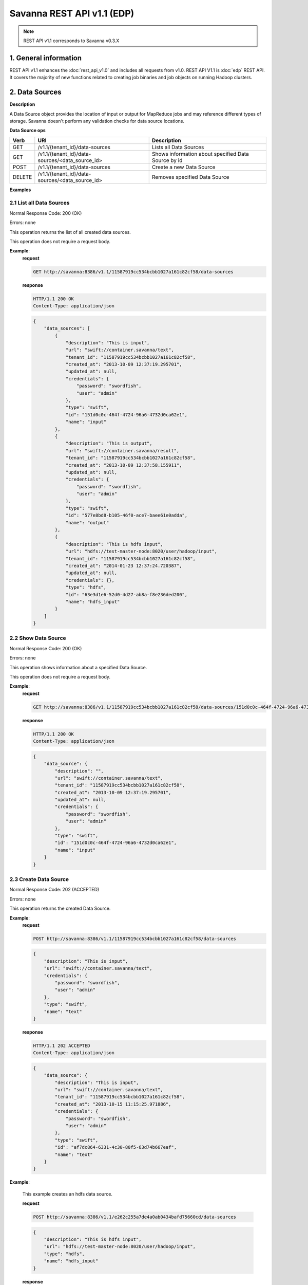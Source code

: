 Savanna REST API v1.1 (EDP)
***************************

.. note::

    REST API v1.1 corresponds to Savanna v0.3.X

1. General information
======================

REST API v1.1 enhances the :doc:`rest_api_v1.0` and includes all requests from v1.0.
REST API V1.1 is :doc:`edp` REST API. It covers the majority of new functions related to creating job binaries and job objects on running Hadoop clusters.

2. Data Sources
===============

**Description**

A Data Source object provides the location of input or output for MapReduce jobs and may reference different types of storage.
Savanna doesn't perform any validation checks for data source locations.

**Data Source ops**

+-----------------+-------------------------------------------------------------------+-----------------------------------------------------+
| Verb            | URI                                                               | Description                                         |
+=================+===================================================================+=====================================================+
| GET             | /v1.1/{tenant_id}/data-sources                                    | Lists all Data Sources                              |
+-----------------+-------------------------------------------------------------------+-----------------------------------------------------+
| GET             | /v1.1/{tenant_id}/data-sources/<data_source_id>                   | Shows information about specified Data Source by id |
+-----------------+-------------------------------------------------------------------+-----------------------------------------------------+
| POST            | /v1.1/{tenant_id}/data-sources                                    | Create a new Data Source                            |
+-----------------+-------------------------------------------------------------------+-----------------------------------------------------+
| DELETE          | /v1.1/{tenant_id}/data-sources/<data_source_id>                   | Removes specified Data Source                       |
+-----------------+-------------------------------------------------------------------+-----------------------------------------------------+

**Examples**

2.1 List all Data Sources
-------------------------

.. http:get:: /v1.1/{tenant_id}/data-sources

Normal Response Code: 200 (OK)

Errors: none

This operation returns the list of all created data sources.

This operation does not require a request body.

**Example**:
    **request**

    .. sourcecode:: http

        GET http://savanna:8386/v1.1/11587919cc534bcbb1027a161c82cf58/data-sources

    **response**

    .. sourcecode:: http

        HTTP/1.1 200 OK
        Content-Type: application/json

    .. sourcecode:: json

        {
            "data_sources": [
                {
                    "description": "This is input",
                    "url": "swift://container.savanna/text",
                    "tenant_id": "11587919cc534bcbb1027a161c82cf58",
                    "created_at": "2013-10-09 12:37:19.295701",
                    "updated_at": null,
                    "credentials": {
                        "password": "swordfish",
                        "user": "admin"
                    },
                    "type": "swift",
                    "id": "151d0c0c-464f-4724-96a6-4732d0ca62e1",
                    "name": "input"
                },
                {
                    "description": "This is output",
                    "url": "swift://container.savanna/result",
                    "tenant_id": "11587919cc534bcbb1027a161c82cf58",
                    "created_at": "2013-10-09 12:37:58.155911",
                    "updated_at": null,
                    "credentials": {
                        "password": "swordfish",
                        "user": "admin"
                    },
                    "type": "swift",
                    "id": "577e8bd8-b105-46f0-ace7-baee61e0adda",
                    "name": "output"
                },
                {
                    "description": "This is hdfs input",
                    "url": "hdfs://test-master-node:8020/user/hadoop/input",
                    "tenant_id": "11587919cc534bcbb1027a161c82cf58",
                    "created_at": "2014-01-23 12:37:24.720387",
                    "updated_at": null,
                    "credentials": {},
                    "type": "hdfs",
                    "id": "63e3d1e6-52d0-4d27-ab8a-f8e236ded200",
                    "name": "hdfs_input"
                }
            ]
        }

2.2 Show Data Source
--------------------

.. http:get:: /v1.1/{tenant_id}/data-sources/<data_source_id>

Normal Response Code: 200 (OK)

Errors: none

This operation shows information about a specified Data Source.

This operation does not require a request body.

**Example**:
    **request**

    .. sourcecode:: http

        GET http://savanna:8386/v1.1/11587919cc534bcbb1027a161c82cf58/data-sources/151d0c0c-464f-4724-96a6-4732d0ca62e1

    **response**

    .. sourcecode:: http

        HTTP/1.1 200 OK
        Content-Type: application/json

    .. sourcecode:: json

        {
            "data_source": {
                "description": "",
                "url": "swift://container.savanna/text",
                "tenant_id": "11587919cc534bcbb1027a161c82cf58",
                "created_at": "2013-10-09 12:37:19.295701",
                "updated_at": null,
                "credentials": {
                    "password": "swordfish",
                    "user": "admin"
                },
                "type": "swift",
                "id": "151d0c0c-464f-4724-96a6-4732d0ca62e1",
                "name": "input"
            }
        }

2.3 Create Data Source
----------------------

.. http:post:: /v1.1/{tenant_id}/data-sources

Normal Response Code: 202 (ACCEPTED)

Errors: none

This operation returns the created Data Source.

**Example**:
    **request**

    .. sourcecode:: http

        POST http://savanna:8386/v1.1/11587919cc534bcbb1027a161c82cf58/data-sources

    .. sourcecode:: json

        {
            "description": "This is input",
            "url": "swift://container.savanna/text",
            "credentials": {
                "password": "swordfish",
                "user": "admin"
            },
            "type": "swift",
            "name": "text"
        }

    **response**

    .. sourcecode:: http

        HTTP/1.1 202 ACCEPTED
        Content-Type: application/json

    .. sourcecode:: json

        {
            "data_source": {
                "description": "This is input",
                "url": "swift://container.savanna/text",
                "tenant_id": "11587919cc534bcbb1027a161c82cf58",
                "created_at": "2013-10-15 11:15:25.971886",
                "credentials": {
                    "password": "swordfish",
                    "user": "admin"
                },
                "type": "swift",
                "id": "af7dc864-6331-4c30-80f5-63d74b667eaf",
                "name": "text"
            }
        }

**Example**:

    This example creates an hdfs data source.

    **request**

    .. sourcecode:: http

        POST http://savanna:8386/v1.1/e262c255a7de4a0ab0434bafd75660cd/data-sources

    .. sourcecode:: json

        {
            "description": "This is hdfs input",
            "url": "hdfs://test-master-node:8020/user/hadoop/input",
            "type": "hdfs",
            "name": "hdfs_input"
        }

    **response**

    .. sourcecode:: http

        HTTP/1.1 202 ACCEPTED
        Content-Type: application/json

    .. sourcecode:: json

        {
            "data_source": {
                "description": "This is hdfs input",
                "url": "hdfs://test-master-node:8020/user/hadoop/input",
                "tenant_id": "e262c255a7de4a0ab0434bafd75660cd",
                "created_at": "2014-01-23 12:37:24.720387",
                "credentials": {},
                "type": "hdfs",
                "id": "63e3d1e6-52d0-4d27-ab8a-f8e236ded200",
                "name": "hdfs_input"
            }
        }


2.4 Delete Data Source
----------------------

.. http:delete:: /v1.1/{tenant_id}/data-sources/<data-source-id>

Normal Response Code: 204 (NO CONTENT)

Errors: none

Removes Data Source

This operation returns nothing.

This operation does not require a request body.

**Example**:
    **request**

    .. sourcecode:: http

        DELETE http://savanna:8386/v1.1/11587919cc534bcbb1027a161c82cf58/data-sources/af7dc864-6331-4c30-80f5-63d74b667eaf

    **response**

    .. sourcecode:: http

        HTTP/1.1 204 NO CONTENT
        Content-Type: application/json

3 Job Binary Internals
======================

**Description**

Job Binary Internals are objects for storing job binaries in the Savanna internal database.
A Job Binary Internal contains raw data of executable Jar files, Pig or Hive scripts.

**Job Binary Internal ops**

+-----------------+----------------------------------------------------------------------+-----------------------------------------------------+
| Verb            | URI                                                                  | Description                                         |
+=================+======================================================================+=====================================================+
| GET             | /v1.1/{tenant_id}/job-binary-internals                               | Lists all Job Binary Internals                      |
+-----------------+----------------------------------------------------------------------+-----------------------------------------------------+
| GET             | /v1.1/{tenant_id}/job-binary-internals/<job_binary_internal_id>      | Shows info about specified Job Binary Internal by id|
+-----------------+----------------------------------------------------------------------+-----------------------------------------------------+
| PUT             | /v1.1/{tenant_id}/job-binary-internals/<name>                        | Create a new Job Binary Internal with specified name|
+-----------------+----------------------------------------------------------------------+-----------------------------------------------------+
| DELETE          | /v1.1/{tenant_id}/job-binary-internals/<job_binary_internal_id>      | Removes specified Job Binary Internal               |
+-----------------+----------------------------------------------------------------------+-----------------------------------------------------+
| GET             | /v1.1/{tenant_id}/job-binary-internals/<job_binary_internal_id>/data | Retrieves data of specified Job Binary Internal     |
+-----------------+----------------------------------------------------------------------+-----------------------------------------------------+

**Examples**

3.1 List all Job Binary Internals
---------------------------------

.. http:get:: /v1.1/{tenant_id}/job-binary-internals

Normal Response Code: 200 (OK)

Errors: none

This operation returns the list of all stored Job Binary Internals.

This operation does not require a request body.

**Example**:
    **request**

    .. sourcecode:: http

        GET http://savanna:8386/v1.1/11587919cc534bcbb1027a161c82cf58/job-binary-internals

    **response**

    .. sourcecode:: http

        HTTP/1.1 200 OK
        Content-Type: application/json

    .. sourcecode:: json

        {
            "binaries": [
                {
                    "name": "example.pig",
                    "tenant_id": "11587919cc534bcbb1027a161c82cf58",
                    "created_at": "2013-10-15 12:36:59.329034",
                    "updated_at": null,
                    "datasize": 161,
                    "id": "d2498cbf-4589-484a-a814-81436c18beb3"
                },
                {
                    "name": "udf.jar",
                    "tenant_id": "11587919cc534bcbb1027a161c82cf58",
                    "created_at": "2013-10-15 12:43:52.008620",
                    "updated_at": null,
                    "datasize": 3745,
                    "id": "22f1d87a-23c8-483e-a0dd-cb4a16dde5f9"
                }
            ]
        }

3.2 Show Job Binary Internal
----------------------------

.. http:get:: /v1.1/{tenant_id}/job-binary-internals/<job_binary_internal_id>

Normal Response Code: 200 (OK)

Errors: none

This operation shows information about a specified Job Binary Internal.

This operation does not require a request body.

**Example**:
    **request**

    .. sourcecode:: http

        GET http://savanna:8386/v1.1/11587919cc534bcbb1027a161c82cf58/job-binary-internals/d2498cbf-4589-484a-a814-81436c18beb3

    **response**

    .. sourcecode:: http

        HTTP/1.1 200 OK
        Content-Type: application/json

    .. sourcecode:: json

        {
            "job_binary_internal": {
                "name": "example.pig",
                "tenant_id": "11587919cc534bcbb1027a161c82cf58",
                "created_at": "2013-10-15 12:36:59.329034",
                "updated_at": null,
                "datasize": 161,
                "id": "d2498cbf-4589-484a-a814-81436c18beb3"
            }
        }

3.3 Create Job Binary Internal
------------------------------

.. http:put:: /v1.1/{tenant_id}/job-binary-internals/<name>

Normal Response Code: 202 (ACCEPTED)

Errors: none

This operation shows information about the uploaded Job Binary Internal.

The request body should contain raw data (file) or script text.

**Example**:
    **request**

    .. sourcecode:: http

        PUT http://savanna:8386/v1.1/11587919cc534bcbb1027a161c82cf58/job-binary-internals/script.pig

    **response**

    .. sourcecode:: http

        HTTP/1.1 202 ACCEPTED
        Content-Type: application/json

    .. sourcecode:: json

        {
            "job_binary_internal": {
                "name": "script.pig",
                "tenant_id": "11587919cc534bcbb1027a161c82cf58",
                "created_at": "2013-10-15 13:17:35.994466",
                "updated_at": null,
                "datasize": 160,
                "id": "4833dc4b-8682-4d5b-8a9f-2036b47a0996"
            }
        }

3.4 Delete Job Binary Internal
------------------------------

.. http:delete:: /v1.1/{tenant_id}/job-binary-internals/<job_binary_internal_id>

Normal Response Code: 204 (NO CONTENT)

Errors: none

Removes Job Binary Internal object from Savanna's db

This operation returns nothing.

This operation does not require a request body.

**Example**:
    **request**

    .. sourcecode:: http

        DELETE http://savanna:8386/v1.1/11587919cc534bcbb1027a161c82cf58/job-binary-internals/4833dc4b-8682-4d5b-8a9f-2036b47a0996

    **response**

    .. sourcecode:: http

        HTTP/1.1 204 NO CONTENT
        Content-Type: application/json

3.5 Get Job Binary Internal data
--------------------------------

.. http:get:: /v1.1/{tenant_id}/job-binary-internals/<job_binary_internal_id>/data

Normal Response Code: 200 (OK)

Errors: none

Retrieves data of specified Job Binary Internal object.

This operation returns raw data.

This operation does not require a request body.

**Example**:
    **request**

    .. sourcecode:: http

        GET http://savanna:8386/v1.1/11587919cc534bcbb1027a161c82cf58/job-binary-internals/4248975-3c82-4206-a58d-6e7fb3a563fd/data

    **response**

    .. sourcecode:: http

        HTTP/1.1 200 OK
        Content-Length: 161
        Content-Type: text/html; charset=utf-8

4. Job Binaries
===============

**Description**

Job Binaries objects are designed to create links to certain binaries stored either in Savanna internal db or in Swift.

**Job Binaries ops**

+-----------------+-------------------------------------------------------------------+-----------------------------------------------------+
| Verb            | URI                                                               | Description                                         |
+=================+===================================================================+=====================================================+
| GET             | /v1.1/{tenant_id}/job-binaries                                    | Lists all Job Binaries                              |
+-----------------+-------------------------------------------------------------------+-----------------------------------------------------+
| GET             | /v1.1/{tenant_id}/job-binaries/<job_binary_id>                    | Shows info about specified Job Binary by id         |
+-----------------+-------------------------------------------------------------------+-----------------------------------------------------+
| POST            | /v1.1/{tenant_id}/job-binaries                                    | Create a new Job Binary object                      |
+-----------------+-------------------------------------------------------------------+-----------------------------------------------------+
| DELETE          | /v1.1/{tenant_id}/job-binaries/<job_binary_id>                    | Removes specified Job Binary                        |
+-----------------+-------------------------------------------------------------------+-----------------------------------------------------+
| GET             | /v1.1/{tenant_id}/job-binaries/<job_binary_id>/data               | Retrieves data of specified Job Binary              |
+-----------------+-------------------------------------------------------------------+-----------------------------------------------------+

**Examples**

4.1 List all Job Binaries
-------------------------

.. http:get:: /v1.1/{tenant_id}/job-binaries

Normal Response Code: 200 (OK)

Errors: none

This operation returns the list of all created Job Binaries.

This operation does not require a request body.

**Example**:
    **request**

    .. sourcecode:: http

        GET http://savanna:8386/v1.1/11587919cc534bcbb1027a161c82cf58/job-binaries

    **response**

    .. sourcecode:: http

        HTTP/1.1 200 OK
        Content-Type: application/json

    .. sourcecode:: json

        {
            "binaries": [
                {
                    "description": "",
                    "extra": {},
                    "url": "savanna-db://d2498cbf-4589-484a-a814-81436c18beb3",
                    "tenant_id": "11587919cc534bcbb1027a161c82cf58",
                    "created_at": "2013-10-15 12:36:59.375060",
                    "updated_at": null,
                    "id": "84248975-3c82-4206-a58d-6e7fb3a563fd",
                    "name": "example.pig"
                },
                {
                    "description": "",
                    "extra": {},
                    "url": "savanna-db://22f1d87a-23c8-483e-a0dd-cb4a16dde5f9",
                    "tenant_id": "11587919cc534bcbb1027a161c82cf58",
                    "created_at": "2013-10-15 12:43:52.265899",
                    "updated_at": null,
                    "id": "508fc62d-1d58-4412-b603-bdab307bb926",
                    "name": "udf.jar"
                },
                {
                    "description": "",
                    "extra": {
                        "password": "swordfish",
                        "user": "admin"
                    },
                    "url": "swift-internal://container/jar-example.jar",
                    "tenant_id": "11587919cc534bcbb1027a161c82cf58",
                    "created_at": "2013-10-15 14:25:04.970513",
                    "updated_at": null,
                    "id": "a716a9cd-9add-4b12-b1b6-cdb71aaef350",
                    "name": "jar-example.jar"
                }
            ]
        }

4.2 Show Job Binary
-------------------

.. http:get:: /v1.1/{tenant_id}/job-binaries/<job_binary_id>

Normal Response Code: 200 (OK)

Errors: none

This operation shows information about a specified Job Binary.

This operation does not require a request body.

**Example**:
    **request**

    .. sourcecode:: http

        GET http://savanna:8386/v1.1/11587919cc534bcbb1027a161c82cf58/job-binaries/a716a9cd-9add-4b12-b1b6-cdb71aaef350

    **response**

    .. sourcecode:: http

        HTTP/1.1 200 OK
        Content-Type: application/json

    .. sourcecode:: json

        {
            "job_binary": {
                "description": "",
                "extra": {
                    "password": "swordfish",
                    "user": "admin"
                },
                "url": "swift-internal://container/jar-example.jar",
                "tenant_id": "11587919cc534bcbb1027a161c82cf58",
                "created_at": "2013-10-15 14:25:04.970513",
                "updated_at": null,
                "id": "a716a9cd-9add-4b12-b1b6-cdb71aaef350",
                "name": "jar-example.jar"
            }
        }

4.3 Create Job Binary
---------------------

.. http:post:: /v1.1/{tenant_id}/job-binaries

Normal Response Code: 202 (ACCEPTED)

Errors: none

This operation shows information about the created Job Binary.

**Example**:
    **request**

    .. sourcecode:: http

        POST http://savanna:8386/v1.1/11587919cc534bcbb1027a161c82cf58/job-binaries

    .. sourcecode:: json

        {
            "url": "swift-internal://container/jar-example.jar",
            "name": "jar-example.jar",
            "description": "This is job binary",
            "extra": {
              "password": "swordfish",
              "user": "admin"
            }
        }

    **response**

    .. sourcecode:: http

        HTTP/1.1 202 ACCEPTED
        Content-Type: application/json

    .. sourcecode:: json

        {
            "job_binary": {
                "description": "This is job binary",
                "extra": {
                    "password": "swordfish",
                    "user": "admin"
                },
                "url": "swift-internal://container/jar-example.jar",
                "tenant_id": "11587919cc534bcbb1027a161c82cf58",
                "created_at": "2013-10-15 14:49:20.106452",
                "id": "07f86352-ee8a-4b08-b737-d705ded5ff9c",
                "name": "jar-example.jar"
            }
        }

4.4 Delete Job Binary
---------------------

.. http:delete:: /v1.1/{tenant_id}/job-binaries/<job_binary_id>

Normal Response Code: 204 (NO CONTENT)

Errors: none

Removes Job Binary object

This operation returns nothing.

This operation does not require a request body.

**Example**:
    **request**

    .. sourcecode:: http

        DELETE http://savanna:8386/v1.1/11587919cc534bcbb1027a161c82cf58/job-binaries/07f86352-ee8a-4b08-b737-d705ded5ff9c

    **response**

    .. sourcecode:: http

        HTTP/1.1 204 NO CONTENT
        Content-Type: application/json

4.5 Get Job Binary data
-----------------------

.. http:get:: /v1.1/{tenant_id}/job-binaries/<job_binary_id>/data

Normal Response Code: 200 (OK)

Errors: none

Retrieves data of specified Job Binary object.

This operation returns raw data.

This operation does not require a request body.

**Example**:
    **request**

    .. sourcecode:: http

        GET http://savanna:8386/v1.1/11587919cc534bcbb1027a161c82cf58/job-binaries/84248975-3c82-4206-a58d-6e7fb3a563fd/data

    **response**

    .. sourcecode:: http

        HTTP/1.1 200 OK
        Content-Length: 161
        Content-Type: text/html; charset=utf-8

5. Jobs
=======

**Description**

Job objects represent Hadoop jobs.
A Job object contains lists of all binaries needed for job execution.
User should provide data sources and Job parameters to start job execution.
A Job may be run on an existing cluster or a new transient cluster may be created for the Job run.

**Job ops**

+-----------------+-------------------------------------------------------------------+-----------------------------------------------------+
| Verb            | URI                                                               | Description                                         |
+=================+===================================================================+=====================================================+
| GET             | /v1.1/{tenant_id}/jobs                                            | Lists all created Jobs                              |
+-----------------+-------------------------------------------------------------------+-----------------------------------------------------+
| GET             | /v1.1/{tenant_id}/jobs/<job_id>                                   | Shows info about specified Job by id                |
+-----------------+-------------------------------------------------------------------+-----------------------------------------------------+
| POST            | /v1.1/{tenant_id}/jobs                                            | Create a new Job object                             |
+-----------------+-------------------------------------------------------------------+-----------------------------------------------------+
| DELETE          | /v1.1/{tenant_id}/jobs/<job_id>                                   | Removes specified Job                               |
+-----------------+-------------------------------------------------------------------+-----------------------------------------------------+
| GET             | /v1.1/{tenant_id}/jobs/config-hints/<job_type>                    | Shows default configuration by specified Job type   |
+-----------------+-------------------------------------------------------------------+-----------------------------------------------------+
| POST            | /v1.1/{tenant_id}/jobs/<job_id>/execute                           | Starts Job executing                                |
+-----------------+-------------------------------------------------------------------+-----------------------------------------------------+

**Examples**

5.1 List all Jobs
-----------------

.. http:get:: /v1.1/{tenant_id}/jobs

Normal Response Code: 200 (OK)

Errors: none

This operation returns the list of all created Jobs.

This operation does not require a request body.

**Example**:
    **request**

    .. sourcecode:: http

        GET http://savanna:8386/v1.1/11587919cc534bcbb1027a161c82cf58/jobs

    **response**

    .. sourcecode:: http

        HTTP/1.1 200 OK
        Content-Type: application/json

    .. sourcecode:: json

        {
            "jobs": [
                {
                    "description": "",
                    "tenant_id": "11587919cc534bcbb1027a161c82cf58",
                    "created_at": "2013-10-16 11:26:54.109123",
                    "mains": [
                        {
                            "description": "",
                            "extra": {},
                            "url": "savanna-db://d2498cbf-4589-484a-a814-81436c18beb3",
                            "tenant_id": "11587919cc534bcbb1027a161c82cf58",
                            "created_at": "2013-10-15 12:36:59.375060",
                            "updated_at": null,
                            "id": "84248975-3c82-4206-a58d-6e7fb3a563fd",
                            "name": "example.pig"
                        }
                    ],
                    "updated_at": null,
                    "libs": [
                        {
                            "description": "",
                            "extra": {},
                            "url": "savanna-db://22f1d87a-23c8-483e-a0dd-cb4a16dde5f9",
                            "tenant_id": "11587919cc534bcbb1027a161c82cf58",
                            "created_at": "2013-10-15 12:43:52.265899",
                            "updated_at": null,
                            "id": "508fc62d-1d58-4412-b603-bdab307bb926",
                            "name": "udf.jar"
                        }
                    ],
                    "type": "Pig",
                    "id": "65afed9c-dad7-4658-9554-b7b4e1ca908f",
                    "name": "pig-job"
                },
                {
                    "description": "",
                    "tenant_id": "11587919cc534bcbb1027a161c82cf58",
                    "created_at": "2013-10-16 11:29:55.008351",
                    "mains": [],
                    "updated_at": null,
                    "libs": [
                        {
                            "description": "This is job binary",
                            "extra": {
                                "password": "swordfish",
                                "user": "admin"
                            },
                            "url": "swift-internal://container/jar-example.jar",
                            "tenant_id": "11587919cc534bcbb1027a161c82cf58",
                            "created_at": "2013-10-15 16:03:37.979630",
                            "updated_at": null,
                            "id": "8955b12f-ed32-4152-be39-5b7398c3d04c",
                            "name": "hadoopexamples.jar"
                        }
                    ],
                    "type": "Jar",
                    "id": "7600373c-d262-45c6-845f-77f339f3e503",
                    "name": "jar-job"
                }
            ]
        }

5.2 Show Job
------------

.. http:get:: /v1.1/{tenant_id}/jobs/<job_id>

Normal Response Code: 200 (OK)

Errors: none

This operation returns the information about the specified Job.

This operation does not require a request body.

**Example**:
    **request**

    .. sourcecode:: http

        GET http://savanna:8386/v1.1/11587919cc534bcbb1027a161c82cf58/jobs/7600373c-d262-45c6-845f-77f339f3e503

    **response**

    .. sourcecode:: http

        HTTP/1.1 200 OK
        Content-Type: application/json

    .. sourcecode:: json

        {
            "job": {
                "description": "",
                "tenant_id": "11587919cc534bcbb1027a161c82cf58",
                "created_at": "2013-10-16 11:29:55.008351",
                "mains": [],
                "updated_at": null,
                "libs": [
                    {
                        "description": "This is job binary",
                        "extra": {
                            "password": "swordfish",
                            "user": "admin"
                        },
                        "url": "swift-internal://container/jar-example.jar",
                        "tenant_id": "11587919cc534bcbb1027a161c82cf58",
                        "created_at": "2013-10-15 16:03:37.979630",
                        "updated_at": null,
                        "id": "8955b12f-ed32-4152-be39-5b7398c3d04c",
                        "name": "hadoopexamples.jar"
                    }
                ],
                "type": "Jar",
                "id": "7600373c-d262-45c6-845f-77f339f3e503",
                "name": "jar-job"
            }
        }

5.3 Create Job
--------------

.. http:post:: /v1.1/{tenant_id}/jobs

Normal Response Code: 202 (ACCEPTED)

Errors: none

This operation shows information about the created Job object.

**Example**:
    **request**

    .. sourcecode:: http

        POST http://savanna:8386/v1.1/11587919cc534bcbb1027a161c82cf58/jobs

    .. sourcecode:: json

        {
            "description": "This is pig job example",
            "mains": ["84248975-3c82-4206-a58d-6e7fb3a563fd"],
            "libs": ["508fc62d-1d58-4412-b603-bdab307bb926"],
            "type": "Pig",
            "name": "pig-job-example"
        }

    **response**

    .. sourcecode:: http

        HTTP/1.1 202 ACCEPTED
        Content-Type: application/json

    .. sourcecode:: json

        {
            "job": {
                "description": "This is pig job example",
                "tenant_id": "11587919cc534bcbb1027a161c82cf58",
                "created_at": "2013-10-17 09:52:20.957275",
                "mains": [
                    {
                        "description": "",
                        "extra": {},
                        "url": "savanna-db://d2498cbf-4589-484a-a814-81436c18beb3",
                        "tenant_id": "11587919cc534bcbb1027a161c82cf58",
                        "created_at": "2013-10-15 12:36:59.375060",
                        "updated_at": null,
                        "id": "84248975-3c82-4206-a58d-6e7fb3a563fd",
                        "name": "example.pig"
                    }
                ],
                "libs": [
                    {
                        "description": "",
                        "extra": {},
                        "url": "savanna-db://22f1d87a-23c8-483e-a0dd-cb4a16dde5f9",
                        "tenant_id": "11587919cc534bcbb1027a161c82cf58",
                        "created_at": "2013-10-15 12:43:52.265899",
                        "updated_at": null,
                        "id": "508fc62d-1d58-4412-b603-bdab307bb926",
                        "name": "udf.jar"
                    }
                ],
                "type": "Pig",
                "id": "3cb27eaa-2f88-4c75-ab81-a36e2ab58d4e",
                "name": "pig-job-example"
            }
        }

5.4 Delete Job
--------------

.. http:delete:: /v1.1/{tenant_id}/jobs/<job_id>

Normal Response Code: 204 (NO CONTENT)

Errors: none

Removes the Job object

This operation returns nothing.

This operation does not require a request body.

**Example**:
    **request**

    .. sourcecode:: http

        DELETE http://savanna:8386/v1.1/11587919cc534bcbb1027a161c82cf58/jobs/07f86352-ee8a-4b08-b737-d705ded5ff9c

    **response**

    .. sourcecode:: http

        HTTP/1.1 204 NO CONTENT
        Content-Type: application/json

5.5 Show Job Configuration Hints
--------------------------------

.. http:get:: /v1.1/{tenant_id}/jobs/config-hints/<job-type>

Normal Response Code: 200 (OK)

Errors: none

This operation returns hints for configuration parameters which can be applied during job execution.

This operation does not require a request body.

**Note**
This REST call is used just for hints and doesn't force the user to apply any of them.

**Example**:
    **request**

    .. sourcecode:: http

        GET http://savanna/v1.1/11587919cc534bcbb1027a161c82cf58/jobs/config-hints/Jar

    **response**

    .. sourcecode:: http

        HTTP/1.1 200 OK
        Content-Type: application/json

    .. sourcecode:: json

        {
            "job_config": {
                "configs": [
                     {
                        "name": "mapred.reducer.new-api",
                        "value": "true",
                        "description": ""
                    },
                    {
                        "name": "mapred.mapper.new-api",
                        "value": "true",
                        "description": ""
                    },
                    {
                        "name": "mapred.input.dir",
                        "value": "",
                        "description": ""
                    },
                    {
                        "name": "mapred.output.dir",
                        "value": "",
                        "description": ""
                    },
                    {
                        "name": "mapred.mapoutput.key.class",
                        "value": "",
                        "description": ""
                    },
                    {
                        "name": "mapred.mapoutput.value.class",
                        "value": "",
                        "description": ""
                    },
                    {
                        "name": "mapred.output.key.class",
                        "value": "",
                        "description": ""
                    },
                    {
                        "name": "mapred.output.value.class",
                        "value": "",
                        "description": ""
                    },
                    {
                        "name": "mapreduce.map.class",
                        "value": "",
                        "description": ""
                    },
                    {
                        "name": "mapreduce.reduce.class",
                        "value": "",
                        "description": ""
                    },
                    {
                        "name": "mapred.mapper.class",
                        "value": "",
                        "description": ""
                    },
                    {
                        "name": "mapred.reducer.class",
                        "value": "",
                        "description": ""
                    }
                ],
                "args": []
            }
        }

5.6 Execute Job
---------------

.. http:post:: /v1.1/{tenant_id}/jobs/<job_id>/execute

Normal Response Code: 202 (ACCEPTED)

Errors: none

This operation returns the created Job Execution object.

**Example Cluster creation from template**:
    **request**

    .. sourcecode:: http

        POST http://savanna:8386/v1.1/11587919cc534bcbb1027a161c82cf58/jobs/65afed9c-dad7-4658-9554-b7b4e1ca908f/execute

    .. sourcecode:: json

        {
            "cluster_id": "776e441b-5816-4d47-9e07-7ded58f9a5f6",
            "input_id": "af7dc864-6331-4c30-80f5-63d74b667eaf",
            "output_id": "b63780f3-13d7-4286-b731-88270fb204de",
            "job_configs": {
                "configs": {
                    "mapred.map.tasks": "1",
                    "mapred.reduce.tasks": "1"
                },
                "args": ["arg1", "arg2"],
                "params": {
                    "param2": "value2",
                    "param1": "value1"
                }
            }
        }

     **response**

    .. sourcecode:: http

        HTTP/1.1 202 ACCEPTED
        Content-Type: application/json

    .. sourcecode:: json

        {
            "job_execution": {
                "output_id": "b63780f3-13d7-4286-b731-88270fb204de",
                "info": {
                    "status": "Pending"
                },
                "job_id": "65afed9c-dad7-4658-9554-b7b4e1ca908f",
                "tenant_id": "11587919cc534bcbb1027a161c82cf58",
                "created_at": "2013-10-17 13:17:03.631362",
                "input_id": "af7dc864-6331-4c30-80f5-63d74b667eaf",
                "cluster_id": "776e441b-5816-4d47-9e07-7ded58f9a5f6",
                "job_configs": {
                    "configs": {
                        "mapred.map.tasks": "1",
                        "mapred.reduce.tasks": "1"
                    },
                    "args": ["arg1", "arg2"],
                    "params": {
                        "param2": "value2",
                        "param1": "value1"
                    }
                },
                "id": "fb2ba667-1162-4f6d-ba77-662c04dfac35"
            }
        }

6. Job Executions
=================

**Description**

Job Execution object represents a Hadoop Job executing on specified cluster.
Job Execution polls status of running Job from Oozie service and reports it to user.
Also user has the ability to cancel the running job.

**Job Executions ops**

+-----------------+-------------------------------------------------------------------+-----------------------------------------------------------+
| Verb            | URI                                                               | Description                                               |
+=================+===================================================================+===========================================================+
| GET             | /v1.1/{tenant_id}/job-executions                                  | Lists all Job Executions                                  |
+-----------------+-------------------------------------------------------------------+-----------------------------------------------------------+
| GET             | /v1.1/{tenant_id}/job-executions/<job_execution_id>               | Shows info about specified Job Execution by id            |
+-----------------+-------------------------------------------------------------------+-----------------------------------------------------------+
| GET             | /v1.1/{tenant_id}/job-executions/<job_execution_id>/refresh-status| Refreshes status and shows info about specified Job by id |
+-----------------+-------------------------------------------------------------------+-----------------------------------------------------------+
| GET             | /v1.1/{tenant_id}/job-executions/<job_execution_id>/cancel        | Cancels specified Job by id                               |
+-----------------+-------------------------------------------------------------------+-----------------------------------------------------------+
| DELETE          | /v1.1/{tenant_id}/job-executions/<job_execution_id>               | Removes specified Job                                     |
+-----------------+-------------------------------------------------------------------+-----------------------------------------------------------+

**Examples**

6.1 List all Job Executions
---------------------------

.. http:get:: /v1.1/{tenant_id}/job-executions

Normal Response Code: 200 (OK)

Errors: none

This operation returns the list of all Job Executions.

This operation does not require a request body.

**Example**:
    **request**

    .. sourcecode:: http

        GET http://savanna/v1.1/11587919cc534bcbb1027a161c82cf58/job-executions

    **response**

    .. sourcecode:: http

        HTTP/1.1 200 OK
        Content-Type: application/json

    .. sourcecode:: json

        {
            "job_executions": [
                {
                    "output_id": "b63780f3-13d7-4286-b731-88270fb204de",
                    "info": {
                        "status": "RUNNING",
                        "externalId": null,
                        "run": 0,
                        "startTime": "Thu, 17 Oct 2013 13:53:14 GMT",
                        "appName": "job-wf",
                        "lastModTime": "Thu, 17 Oct 2013 13:53:17 GMT",
                        "actions": [
                            {
                                "status": "OK",
                                "retries": 0,
                                "transition": "job-node",
                                "stats": null,
                                "startTime": "Thu, 17 Oct 2013 13:53:14 GMT",
                                "cred": "null",
                                "errorMessage": null,
                                "externalId": "-",
                                "errorCode": null,
                                "consoleUrl": "-",
                                "toString": "Action name[:start:] status[OK]",
                                "externalStatus": "OK",
                                "conf": "",
                                "type": ":START:",
                                "trackerUri": "-",
                                "externalChildIDs": null,
                                "endTime": "Thu, 17 Oct 2013 13:53:15 GMT",
                                "data": null,
                                "id": "0000000-131017135256789-oozie-hado-W@:start:",
                                "name": ":start:"
                            },
                            {
                                "status": "RUNNING",
                                "retries": 0,
                                "transition": null,
                                "stats": null,
                                "startTime": "Thu, 17 Oct 2013 13:53:15 GMT",
                                "cred": "null",
                                "errorMessage": null,
                                "externalId": "job_201310171352_0001",
                                "errorCode": null,
                                "consoleUrl": "http://edp-master-001:50030/jobdetails.jsp?jobid=job_201310171352_0001",
                                "toString": "Action name[job-node] status[RUNNING]",
                                "externalStatus": "RUNNING",
                                "conf": "<pig xmlns=\"uri:oozie:workflow:0.2\">\r\n  <job-tracker>edp-master-001:8021</job-tracker>\r\n  <name-node>hdfs://edp-master-001:8020</name-node>\r\n  <configuration>\r\n    <property>\r\n      <name>fs.swift.service.savanna.password</name>\r\n      <value>swordfish</value>\r\n    </property>\r\n    <property>\r\n      <name>fs.swift.service.savanna.username</name>\r\n      <value>admin</value>\r\n    </property>\r\n  </configuration>\r\n  <script>example.pig</script>\r\n  <param>INPUT=swift://container.savanna/text</param>\r\n  <param>OUTPUT=swift://container.savanna/output</param>\r\n</pig>",
                                "type": "pig",
                                "trackerUri": "edp-master-001:8021",
                                "externalChildIDs": null,
                                "endTime": null,
                                "data": null,
                                "id": "0000000-131017135256789-oozie-hado-W@job-node",
                                "name": "job-node"
                            }
                        ],
                        "acl": null,
                        "consoleUrl": "http://edp-master-001.novalocal:11000/oozie?job=0000000-131017135256789-oozie-hado-W",
                        "appPath": "hdfs://edp-master-001:8020/user/hadoop/pig-job/9ceb6469-4d06-474d-995d-76fbc3b8c617/workflow.xml",
                        "toString": "Workflow id[0000000-131017135256789-oozie-hado-W] status[RUNNING]",
                        "user": "hadoop",
                        "conf": "<configuration>\r\n  <property>\r\n    <name>user.name</name>\r\n    <value>hadoop</value>\r\n  </property>\r\n  <property>\r\n    <name>oozie.use.system.libpath</name>\r\n    <value>true</value>\r\n  </property>\r\n  <property>\r\n    <name>nameNode</name>\r\n    <value>hdfs://edp-master-001:8020</value>\r\n  </property>\r\n  <property>\r\n    <name>jobTracker</name>\r\n    <value>edp-master-001:8021</value>\r\n  </property>\r\n  <property>\r\n    <name>oozie.wf.application.path</name>\r\n    <value>hdfs://edp-master-001:8020/user/hadoop/pig-job/9ceb6469-4d06-474d-995d-76fbc3b8c617/workflow.xml</value>\r\n  </property>\r\n</configuration>",
                        "parentId": null,
                        "createdTime": "Thu, 17 Oct 2013 13:53:14 GMT",
                        "group": null,
                        "endTime": null,
                        "id": "0000000-131017135256789-oozie-hado-W"
                    },
                    "job_id": "65afed9c-dad7-4658-9554-b7b4e1ca908f",
                    "tenant_id": "11587919cc534bcbb1027a161c82cf58",
                    "start_time": "2013-10-17T17:53:14",
                    "updated_at": "2013-10-17 13:53:32.227919",
                    "return_code": null,
                    "oozie_job_id": "0000000-131017135256789-oozie-hado-W",
                    "input_id": "af7dc864-6331-4c30-80f5-63d74b667eaf",
                    "end_time": null,
                    "cluster_id": "eb85e8a0-510c-489f-b78e-ad1d29e957c8",
                    "id": "e63bdc21-0126-4fd2-90c6-5163d16f31df",
                    "progress": null,
                    "job_configs": {},
                    "created_at": "2013-10-17 13:51:11.671977"
                },
                {
                    "output_id": "b63780f3-13d7-4286-b731-88270fb204de",
                    "info": {
                        "status": "Pending"
                    },
                    "job_id": "65afed9c-dad7-4658-9554-b7b4e1ca908f",
                    "tenant_id": "11587919cc534bcbb1027a161c82cf58",
                    "start_time": null,
                    "updated_at": null,
                    "return_code": null,
                    "oozie_job_id": null,
                    "input_id": "af7dc864-6331-4c30-80f5-63d74b667eaf",
                    "end_time": null,
                    "cluster_id": "eb85e8a0-510c-489f-b78e-ad1d29e957c8",
                    "id": "e63bdc21-0126-4fd2-90c6-5163d16f31df",
                    "progress": null,
                    "job_configs": {},
                    "created_at": "2013-10-17 14:37:04.107096"
                }
            ]
        }

6.2 Show Job Execution
----------------------

.. http:get:: /v1.1/{tenant_id}/job-executions/<job_execution_id>

Normal Response Code: 200 (OK)

Errors: none

This operation shows the information about a specified Job Execution.

This operation does not require a request body.

**Example**:
    **request**

    .. sourcecode:: http

        GET http://savanna/v1.1/11587919cc534bcbb1027a161c82cf58/job-executions/e63bdc21-0126-4fd2-90c6-5163d16f31df

    **response**

    .. sourcecode:: http

        HTTP/1.1 200 OK
        Content-Type: application/json

    Response body contains :ref:`job-execution-label`


6.3 Refresh Job Execution status
--------------------------------

.. http:get:: /v1.1/{tenant_id}/job-executions/<job-execution-id>/refresh-status

Normal Response Code: 200 (OK)

Errors: none

This operation refreshes status of specified Job Execution and shows its information.

This operation does not require a request body.

**Example**:
    **request**

    .. sourcecode:: http

        GET http://savanna/v1.1/11587919cc534bcbb1027a161c82cf58/job-executions/4a911624-1e25-4650-bd1d-382d19695708/refresh-status

    **response**

    .. sourcecode:: http

        HTTP/1.1 200 OK
        Content-Type: application/json

    Response body contains :ref:`job-execution-label`


6.4 Cancel Job Execution
------------------------

.. http:get:: /v1.1/{tenant_id}/job-executions/<job-execution-id>/cancel

Normal Response Code: 200 (OK)

Errors: none

This operation cancels specified Job Execution.

This operation does not require a request body.

**Example**:
    **request**

    .. sourcecode:: http

        GET http://savanna/v1.1/11587919cc534bcbb1027a161c82cf58/job-executions/4a911624-1e25-4650-bd1d-382d19695708/refresh-status

    **response**

    .. sourcecode:: http

        HTTP/1.1 200 OK
        Content-Type: application/json

    Response body contains :ref:`job-execution-label` with Job Execution in KILLED state


6.5 Delete Job Execution
------------------------

.. http:delete:: /v1.1/{tenant_id}/job-executions/<job-execution-id>

Normal Response Code: 204 (NO CONTENT)

Errors: none

Remove existing Job Execution.

This operation returns nothing.

This operation does not require a request body.

**Example**:
    **request**

    .. sourcecode:: http

        DELETE http://savanna/v1.1/job-executions/<job-execution-id>/d7g51a-8123-424e-sdsr3-eb222ec989b1

    **response**

    .. sourcecode:: http

        HTTP/1.1 204 NO CONTENT
        Content-Type: application/json

.. _job-execution-label:

Job Execution object
====================

The following json response represents Job Execution object returned from Savanna

.. sourcecode:: json

    {
        "output_id": "b63780f3-13d7-4286-b731-88270fb204de",
        "info": {
            "status": "RUNNING",
            "externalId": null,
            "run": 0,
            "startTime": "Thu, 17 Oct 2013 13:53:14 GMT",
            "appName": "job-wf",
            "lastModTime": "Thu, 17 Oct 2013 13:53:17 GMT",
            "actions": [
                {
                    "status": "OK",
                    "retries": 0,
                    "transition": "job-node",
                    "stats": null,
                    "startTime": "Thu, 17 Oct 2013 13:53:14 GMT",
                    "cred": "null",
                    "errorMessage": null,
                    "externalId": "-",
                    "errorCode": null,
                    "consoleUrl": "-",
                    "toString": "Action name[:start:] status[OK]",
                    "externalStatus": "OK",
                    "conf": "",
                    "type": ":START:",
                    "trackerUri": "-",
                    "externalChildIDs": null,
                    "endTime": "Thu, 17 Oct 2013 13:53:15 GMT",
                    "data": null,
                    "id": "0000000-131017135256789-oozie-hado-W@:start:",
                    "name": ":start:"
                },
                {
                    "status": "RUNNING",
                    "retries": 0,
                    "transition": null,
                    "stats": null,
                    "startTime": "Thu, 17 Oct 2013 13:53:15 GMT",
                    "cred": "null",
                    "errorMessage": null,
                    "externalId": "job_201310171352_0001",
                    "errorCode": null,
                    "consoleUrl": "http://edp-master-001:50030/jobdetails.jsp?jobid=job_201310171352_0001",
                    "toString": "Action name[job-node] status[RUNNING]",
                    "externalStatus": "RUNNING",
                    "conf": "<pig xmlns=\"uri:oozie:workflow:0.2\">\r\n  <job-tracker>edp-master-001:8021</job-tracker>\r\n  <name-node>hdfs://edp-master-001:8020</name-node>\r\n  <configuration>\r\n    <property>\r\n      <name>fs.swift.service.savanna.password</name>\r\n      <value>swordfish</value>\r\n    </property>\r\n    <property>\r\n      <name>fs.swift.service.savanna.username</name>\r\n      <value>admin</value>\r\n    </property>\r\n  </configuration>\r\n  <script>example.pig</script>\r\n  <param>INPUT=swift://container.savanna/text</param>\r\n  <param>OUTPUT=swift://container.savanna/output</param>\r\n</pig>",
                    "type": "pig",
                    "trackerUri": "edp-master-001:8021",
                    "externalChildIDs": null,
                    "endTime": null,
                    "data": null,
                    "id": "0000000-131017135256789-oozie-hado-W@job-node",
                    "name": "job-node"
                }
            ],
            "acl": null,
            "consoleUrl": "http://edp-master-001.novalocal:11000/oozie?job=0000000-131017135256789-oozie-hado-W",
            "appPath": "hdfs://edp-master-001:8020/user/hadoop/pig-job/9ceb6469-4d06-474d-995d-76fbc3b8c617/workflow.xml",
            "toString": "Workflow id[0000000-131017135256789-oozie-hado-W] status[RUNNING]",
            "user": "hadoop",
            "conf": "<configuration>\r\n  <property>\r\n    <name>user.name</name>\r\n    <value>hadoop</value>\r\n  </property>\r\n  <property>\r\n    <name>oozie.use.system.libpath</name>\r\n    <value>true</value>\r\n  </property>\r\n  <property>\r\n    <name>nameNode</name>\r\n    <value>hdfs://edp-master-001:8020</value>\r\n  </property>\r\n  <property>\r\n    <name>jobTracker</name>\r\n    <value>edp-master-001:8021</value>\r\n  </property>\r\n  <property>\r\n    <name>oozie.wf.application.path</name>\r\n    <value>hdfs://edp-master-001:8020/user/hadoop/pig-job/9ceb6469-4d06-474d-995d-76fbc3b8c617/workflow.xml</value>\r\n  </property>\r\n</configuration>",
            "parentId": null,
            "createdTime": "Thu, 17 Oct 2013 13:53:14 GMT",
            "group": null,
            "endTime": null,
            "id": "0000000-131017135256789-oozie-hado-W"
        },
        "job_id": "65afed9c-dad7-4658-9554-b7b4e1ca908f",
        "tenant_id": "11587919cc534bcbb1027a161c82cf58",
        "start_time": "2013-10-17T17:53:14",
        "updated_at": "2013-10-17 13:53:32.227919",
        "return_code": null,
        "oozie_job_id": "0000000-131017135256789-oozie-hado-W",
        "input_id": "af7dc864-6331-4c30-80f5-63d74b667eaf",
        "end_time": null,
        "cluster_id": "eb85e8a0-510c-489f-b78e-ad1d29e957c8",
        "id": "e63bdc21-0126-4fd2-90c6-5163d16f31df",
        "progress": null,
        "job_configs": {},
        "created_at": "2013-10-17 13:51:11.671977"
    }
